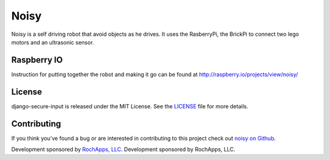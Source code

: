 Noisy
============

Noisy is a self driving robot that avoid objects as he drives. It uses the
RasberryPi, the BrickPi to connect two lego motors and an ultrasonic sensor.

Raspberry IO
------------
Instruction for putting together the robot and making it go can be found at
http://raspberry.io/projects/view/noisy/

License
--------------------------------------

django-secure-input is released under the MIT License. See the
`LICENSE <https://github.com/rochapps/django-pdf/blob/master/LICENSE>`_ file for more details.


Contributing
--------------------------------------

If you think you've found a bug or are interested in contributing to this project
check out `noisy on Github <https://github.com/rochapps/noisy>`_.

Development sponsored by `RochApps, LLC
<http://www.rochapps.com/services>`_.
Development sponsored by RochApps, LLC.
